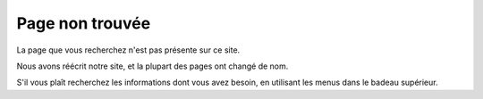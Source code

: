 Page non trouvée
===============================================================================

La page que vous recherchez n'est pas présente sur ce site.

Nous avons réécrit notre site, et la plupart des pages ont changé de nom.

S'il vous plaît recherchez les informations dont vous avez besoin, en utilisant les menus dans le badeau supérieur.
